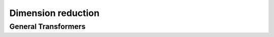 Dimension reduction
===================


General Transformers
--------------------

.. autosummary::
   :toctree: autosummary

   skfda.preprocessing.dim_reduction.vectorial_norm
   skfda.preprocessing.dim_reduction.VectorialNorm
